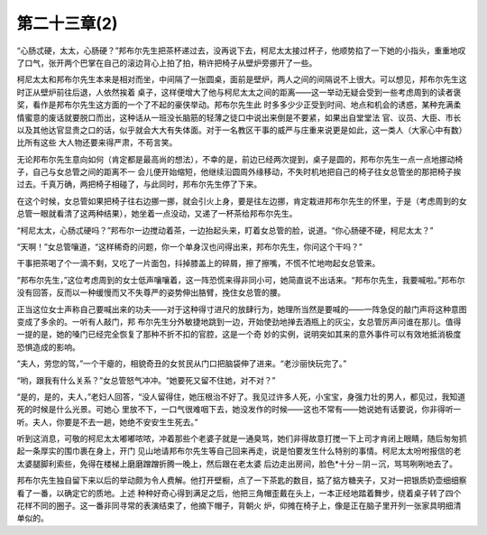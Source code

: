 第二十三章(2)
================

“心肠忒硬，太太，心肠硬？”邦布尔先生把茶杯递过去，没再说下去，柯尼太太接过杯子，他顺势掐了一下她的小指头，重重地叹了口气，张开两个巴掌在自己的滚边背心上拍了拍，稍许把椅子从壁炉旁挪开了一些。

柯尼太太和邦布尔先生本来是相对而坐，中间隔了一张圆桌，面前是壁炉，两人之间的间隔说不上很大。可以想见，邦布尔先生这时正从壁炉前往后退，人依然挨着 桌子，这样便增大了他与柯尼太太之间的距离——这一举动无疑会受到一些考虑周到的读者褒奖，看作是邦布尔先生这方面的一个了不起的豪侠举动。邦布尔先生此 时多多少少正受到时间、地点和机会的诱惑，某种充满柔情蜜意的废话就要脱口而出，这种话从一班没长脑筋的轻薄之徒口中说出来倒是不要紧，如果出自堂堂法 官、议员、大臣、市长以及其他达官显贵之口的话，似乎就会大大有失体面。对于一名教区干事的威严与庄重来说更是如此，这一类人（大家心中有数）比所有这些 大人物还要来得严肃，不苟言笑。

无论邦布尔先生意向如何（肯定都是最高尚的想法），不幸的是，前边已经两次提到，桌子是圆的，邦布尔先生一点一点地挪动椅子，自己与女总管之间的距离不一 会儿便开始缩短，他继续沿圆周外缘移动，不失时机地把自己的椅子往女总管坐的那把椅子挨过去。千真万确，两把椅子相碰了，与此同时，邦布尔先生停了下来。

在这个时候，女总管如果把椅子往右边挪一挪，就会引火上身，要是往左边挪，肯定栽进邦布尔先生的怀里，于是（考虑周到的女总管一眼就看清了这两种结果），她坐着一点没动，又递了一杯茶给邦布尔先生。

“柯尼太太，心肠忒硬吗？”邦布尔一边搅动着茶，一边抬起头来，盯着女总管的脸，说道。“你心肠硬不硬，柯尼太太？”

“天啊！”女总管嚷道，“这样稀奇的问题，你一个单身汉也问得出来，邦布尔先生，你问这个干吗？”

干事把茶喝了个一滴不剩，又吃了一片面包，抖掉膝盖上的碎屑，擦了擦嘴，不慌不忙地吻起女总管来。

“邦布尔先生，”这位考虑周到的女士低声嚷嚷着，这一阵恐慌来得非同小可，她简直说不出话来。“邦布尔先生，我要喊啦。”邦布尔没有回答，反而以一种缓慢而又不失尊严的姿势伸出胳臂，挽住女总管的腰。

正当这位女士声称自己要喊出来的功夫——对于这种得寸进尺的放肆行为，她理所当然是要喊的——一阵急促的敲门声将这种意图变成了多余的。一听有人敲门，邦 布尔先生分外敏捷地跳到一边，开始使劲地掸去酒瓶上的灰尘，女总管厉声问谁在那儿。值得一提的是，她的嗓门已经完全恢复了那种不折不扣的官腔，这是一个奇 妙的实例，说明突如其来的意外事件可以有效地抵消极度恐惧造成的影响。

“夫人，劳您的驾，”一个干瘪的，相貌奇丑的女贫民从门口把脑袋伸了进来。“老沙丽快玩完了。”

“哟，跟我有什么关系？”女总管怒气冲冲。“她要死又留不住她，对不对？”

“是的，是的，夫人，”老妇人回答，“没人留得住，她压根治不好了。我见过许多人死，小宝宝，身强力壮的男人，都见过，我知道死的时候是什么光景。可她心 里放不下，一口气很难咽下去，她没发作的时候——这也不常有——她说她有话要说，你非得听一听。夫人，你要是不去一趟，她绝不安安生生死去。”

听到这消息，可敬的柯尼太太嘟嘟哝哝，冲着那些个老婆子就是一通臭骂，她们非得故意打搅一下上司才肯闭上眼睛，随后匆匆抓起一条厚实的围巾裹在身上，开门 见山地请邦布尔先生等自己回来再走，说是怕要发生什么特别的事情。柯尼太太吩咐报信的老太婆腿脚利索些，免得在楼梯上磨磨蹭蹭折腾一晚上，然后跟在老太婆 后边走出房间，脸色*十分－阴－沉，骂骂咧咧地去了。

邦布尔先生独自留下来以后的举动颇为令人费解。他打开壁橱，点了一下茶匙的数目，掂了掂方糖夹子，又对一把银质奶壶细细察看了一番，以确定它的质地。上述 种种好奇心得到满足之后，他把三角帽歪戴在头上，一本正经地踏着舞步，绕着桌子转了四个花样不同的圈子。这一番非同寻常的表演结束了，他摘下帽子，背朝火 炉，仰摊在椅子上，像是正在脑子里开列一张家具明细清单似的。
